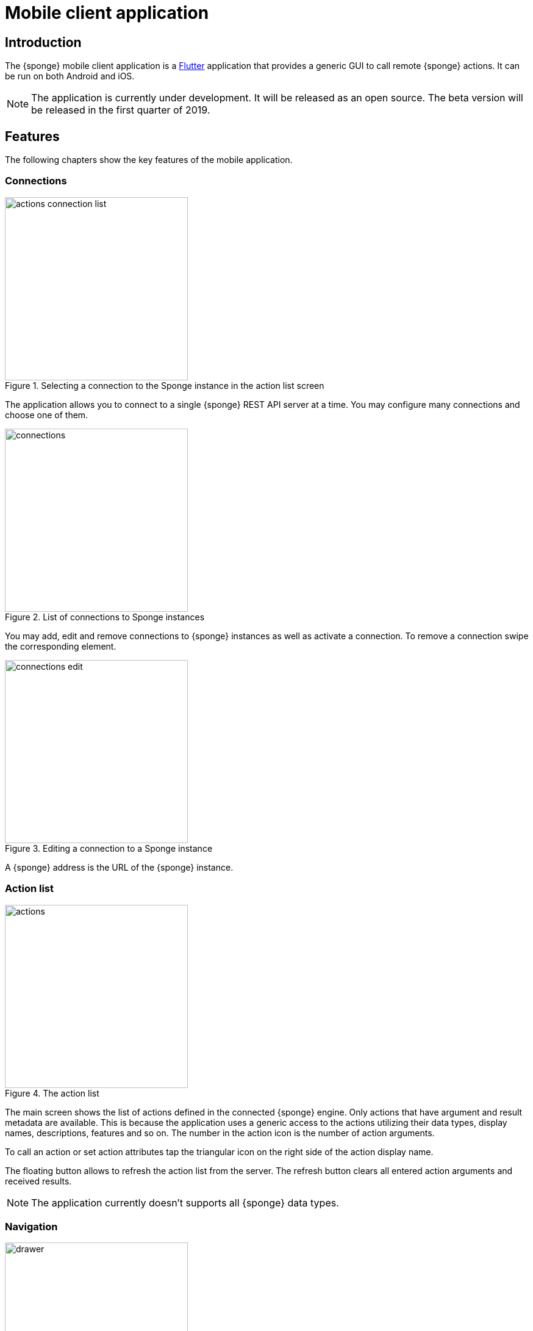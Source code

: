 = Mobile client application
:page-permalink: /mobile/

== Introduction
The {sponge} mobile client application is a https://flutter.io[Flutter] application that provides a generic GUI to call remote {sponge} actions. It can be run on both Android and iOS.

NOTE: The application is currently under development. It will be released as an open source. The beta version will be released in the first quarter of 2019.

== Features
The following chapters show the key features of the mobile application.

=== Connections

image::screens/mobile/actions_connection_list.jpg[title="Selecting a connection to the Sponge instance in the action list screen",width=300,pdfwidth=35%,scaledwidth=35%]

The application allows you to connect to a single {sponge} REST API server at a time. You may configure many connections and choose one of them.

image::screens/mobile/connections.jpg[title="List of connections to Sponge instances",width=300,pdfwidth=35%,scaledwidth=35%]

You may add, edit and remove connections to {sponge} instances as well as activate a connection. To remove a connection swipe the corresponding element.

image::screens/mobile/connections_edit.jpg[title="Editing a connection to a Sponge instance",width=300,pdfwidth=35%,scaledwidth=35%]

A {sponge} address is the URL of the {sponge} instance.

=== Action list

image::screens/mobile/actions.jpg[title="The action list",width=300,pdfwidth=35%,scaledwidth=35%]

The main screen shows the list of actions defined in the connected {sponge} engine. Only actions that have argument and result metadata are available. This is because the application uses a generic access to the actions utilizing their data types, display names, descriptions, features and so on. The number in the action icon is the number of action arguments.

To call an action or set action attributes tap the triangular icon on the right side of the action display name.

The floating button allows to refresh the action list from the server. The refresh button clears all entered action arguments and received results.

NOTE: The application currently doesn't supports all {sponge} data types.

=== Navigation

image::screens/mobile/drawer.jpg[title="The navigation drawer",width=300,pdfwidth=35%,scaledwidth=35%]

The navigation drawer allows switching between the available main views.

=== Action call

image::screens/mobile/action_call_manage_lcd.jpg[title="The action call that manages the Raspberry Pi LCD display",width=300,pdfwidth=35%,scaledwidth=35%]

Actions may have read only, provided arguments only to show a data from the server (see the `Current LCD text` attribute). The `REFRESH` button retrieves the current values of read only, provided arguments from the server.

.The definition of the action that manages the Raspberry Pi LCD display
[source,python]
----
class ManageLcd(Action):
    def onConfigure(self):
        self.displayName = "Manage the LCD text and color"
        self.description = "Provides management of the LCD properties (display text and color). A null value doesn't change an LCD property."
        self.argsMeta = [
            ArgMeta("currentText", StringType().maxLength(256).nullable(True).features({"maxLines":2}))
                .displayName("Current LCD text").description("The currently displayed LCD text.").provided(ArgProvided().value().readOnly()),
            ArgMeta("text", StringType().maxLength(256).nullable(True).features({"maxLines":2}))
                .displayName("Text to display").description("The text that will be displayed in the LCD.").provided(ArgProvided().value()),
            ArgMeta("color", StringType().maxLength(6).nullable(True).features({"characteristic":"color"}))
                .displayName("LCD color").description("The LCD color.").provided(ArgProvided().value().overwrite()),
            ArgMeta("clearText", BooleanType().nullable(True).defaultValue(False))
                .displayName("Clear text").description("The text the LCD will be cleared.")
        ]
        self.resultMeta = ResultMeta(VoidType())
    def onCall(self, currentText, text, color, clearText = None):
        sponge.call("SetLcd", [text, color, clearText])
    def onProvideArgs(self, names, current, provided):
        grovePiDevice = sponge.getVariable("grovePiDevice")
        if "currentText" in names:
            provided["currentText"] = ArgValue().value(grovePiDevice.getLcdText())
        if "text" in names:
            provided["text"] = ArgValue().value(grovePiDevice.getLcdText())
        if "color" in names:
            provided["color"] = ArgValue().value(grovePiDevice.getLcdColor())
----

image::screens/mobile/action_call_manage_sensors.jpg[title="The action call that manages the Grove Pi sensors and actuators",width=300,pdfwidth=35%,scaledwidth=35%]

The action call screen allows editing the action arguments.

.The definition of the action that manages the Grove Pi sensors and actuators
[source,python]
----
class ManageSensorActuatorValues(Action):
    def onConfigure(self):
        self.displayName = "Manage the sensor and actuator values"
        self.description = "Provides management of the sensor and actuator values."
        self.argsMeta = [
            ArgMeta("temperatureSensor", NumberType().nullable()).displayName(u"Temperature sensor (°C)").provided(ArgProvided().value().readOnly()),
            ArgMeta("humiditySensor", NumberType().nullable()).displayName(u"Humidity sensor (%)").provided(ArgProvided().value().readOnly()),
            ArgMeta("lightSensor", NumberType().nullable()).displayName(u"Light sensor").provided(ArgProvided().value().readOnly()),
            ArgMeta("rotarySensor", NumberType().nullable()).displayName(u"Rotary sensor").provided(ArgProvided().value().readOnly()),
            ArgMeta("soundSensor", NumberType().nullable()).displayName(u"Sound sensor").provided(ArgProvided().value().readOnly()),
            ArgMeta("redLed", BooleanType()).displayName("Red LED").provided(ArgProvided().value().overwrite()),
            ArgMeta("blueLed", IntegerType().minValue(0).maxValue(255)).displayName("Blue LED").provided(ArgProvided().value().overwrite()),
            ArgMeta("buzzer", BooleanType()).displayName("Buzzer").provided(ArgProvided().value().overwrite())
        ]
        self.resultMeta = ResultMeta(VoidType())
    def onCall(self, temperatureSensor, humiditySensor, lightSensor, rotarySensor, soundSensor, redLed, blueLed, buzzer):
        grovePiDevice = sponge.getVariable("grovePiDevice")
        grovePiDevice.setRedLed(redLed)
        grovePiDevice.setBlueLed(blueLed)
        grovePiDevice.setBuzzer(buzzer)
    def onProvideArgs(self, names, current, provided):
        values = sponge.call("GetSensorActuatorValues", [names])
        for name, value in values.iteritems():
            provided[name] = ArgValue().value(value)

class GetSensorActuatorValues(Action):
    def onCall(self, names):
        values = {}
        grovePiDevice = sponge.getVariable("grovePiDevice")
        if "temperatureSensor" or "humiditySensor" in names:
            th = grovePiDevice.getTemperatureHumiditySensor()
            if "temperatureSensor" in names:
                values["temperatureSensor"] = th.temperature if th else None
            if "humiditySensor" in names:
                values["humiditySensor"] = th.humidity if th else None
        if "lightSensor" in names:
            values["lightSensor"] = grovePiDevice.getLightSensor()
        if "rotarySensor" in names:
            values["rotarySensor"] = grovePiDevice.getRotarySensor().factor
        if "soundSensor" in names:
            values["soundSensor"] = grovePiDevice.getSoundSensor()
        if "redLed" in names:
            values["redLed"] = grovePiDevice.getRedLed()
        if "blueLed" in names:
            values["blueLed"] = grovePiDevice.getBlueLed()
        if "buzzer" in names:
            values["buzzer"] = grovePiDevice.getBuzzer()
        return values
----

image::screens/mobile/action_call_send_sms.jpg[title="The action call that sends an SMS from the Raspberry Pi",width=300,pdfwidth=35%,scaledwidth=35%]

Actions arguments may be edited in multiline text fields.

.The definition of the action that sends an SMS from the Raspberry Pi
[source,python]
----
class SendSms(Action):
    def onConfigure(self):
        self.displayName = "Send an SMS"
        self.description = "Sends a new SMS."
        self.argsMeta = [
            ArgMeta("recipient", StringType().format("phone"))
                .displayName("Recipient").description("The SMS recipient."),
            ArgMeta("message", StringType().maxLength(160).features({"maxLines":5}))
                .displayName("Message").description("The SMS message.")
        ]
        self.resultMeta = ResultMeta(VoidType())
    def onCall(self, recipient, message):
        gsm.sendSms(recipient, message)
----

image::screens/mobile/action_call_color.jpg[title="The action call argument editor for a color type",width=300,pdfwidth=35%,scaledwidth=35%]

The color picker widget allows a user to choose a color as an argument value.

.The definition of the action that takes a color argument
[source,python]
----
class ChooseColor(Action):
    def onConfigure(self):
        self.displayName = "Choose a color"
        self.description = "Shows a color argument."
        self.argsMeta = [
            ArgMeta("color", StringType().maxLength(6).nullable(True).features({"characteristic":"color"}))
                .displayName("Color").description("The color.")
        ]
        self.resultMeta = ResultMeta(StringType())
    def onCall(self, color):
        return "The chosen color is " + color
----

image::screens/mobile/action_call_digit_drawing.jpg[title="The action call argument editor for a digit drawing",width=300,pdfwidth=35%,scaledwidth=35%]

The drawing panel allows a user to paint an image that will be set as an argument value in an action call.

.The definition of the action that recognizes a handwritten digit
[source,python]
----
class DigitsPredict(Action):
    def onConfigure(self):
        self.displayName = "Recognize a digit"
        self.description = "Recognizes a handwritten digit"
        self.argsMeta = [
            ArgMeta("image", BinaryType().mimeType("image/png")
                   .features({"characteristic":"drawing", "width":28, "height":28, "background":"000000", "color":"FFFFFF", "strokeWidth":1.5}))\
                   .displayName("Image of a digit")
        ]
        self.resultMeta = ResultMeta(IntegerType()).displayName("Recognized digit")
    def onCall(self, image):
        predictions = py4j.facade.predict(image)
        prediction = max(predictions, key=predictions.get)
        probability = predictions[prediction]

        # Handle the optional predictionThreshold Sponge variable.
        predictionThreshold = sponge.getVariable("predictionThreshold", None)
        if predictionThreshold and probability < float(predictionThreshold):
            self.logger.debug("The prediction {} probability {} is lower than the threshold {}.", prediction, probability, predictionThreshold)
            return None
        else:
            self.logger.debug("Prediction: {}, probability: {}", prediction, probability)
            return int(prediction)
----

image::screens/mobile/action_call_digit.jpg[title="The action call for an attribute of type drawing",width=300,pdfwidth=35%,scaledwidth=35%]

The action call screen shows all action arguments.

image::screens/mobile/action_call_digit_result.jpg[title="The action call result for a digit recognition",width=300,pdfwidth=35%,scaledwidth=35%]

If the action has been called, the result is shown below the action display name. If the result can't be fully shown in the action list, you may tap the result to see the details.

image::screens/mobile/action_call_doodle_drawing.jpg[title="The action call argument editor for a doodle drawing",width=300,pdfwidth=35%,scaledwidth=35%]

Drawing panels can be configured in a corresponding action definition, where a color, a background color etc. could be specified.

.The definition of the action that requires drawing a doodle
[source,python]
----
class DrawAndUploadDoodle(Action):
    def onConfigure(self):
        self.displayName = "Draw and upload a doodle"
        self.description = "Shows a canvas to draw a doodle and uploads it to the server"
        self.argsMeta = [
            ArgMeta("image", BinaryType().mimeType("image/png")
                   .features({"characteristic":"drawing", "width":300, "height":250, "background":"FFFFFF", "color":"000000", "strokeWidth":5}))\
                   .displayName("Doodle")
        ]
        self.resultMeta = ResultMeta(StringType()).displayName("Status")
    def onCall(self, image):
        fileName = str(System.currentTimeMillis()) + ".png"
        SpongeUtils.writeByteArrayToFile(image, sponge.getProperty("doodlesDir") + "/" + fileName)
        return "Uploaded as " + fileName
----

image::screens/mobile/action_call_doodle.jpg[title="The action call for a doodle drawing as an argument",width=300,pdfwidth=35%,scaledwidth=35%]

The action call screen shows all action arguments, for example a drawing.

image::screens/mobile/action_call_arg_depends.jpg[title="The action call that shows argument dependencies",width=300,pdfwidth=35%,scaledwidth=35%]

Action arguments may depend on each other. Argument dependencies are supported in the action call panel and allow creating simple, interactive forms where some arguments are provided by the server, some entered by the user, some read only and some depend on the values of others. The important thing is that all that configuration is defined in an action in a knowledge base placed on the server side, not in the mobile application.

.The definition of the action that provides arguments with dependencies
[source,python]
----
class DependingArgumentsAction(Action):
    def onConfigure(self):
        self.displayName = "Action with depending arguments"
        self.argsMeta = [
            ArgMeta("continent", StringType()).displayName("Continent").provided(ArgProvided().valueSet()),
            ArgMeta("country", StringType()).displayName("Country").provided(ArgProvided().valueSet().depends("continent")),
            ArgMeta("city", StringType()).displayName("City").provided(ArgProvided().valueSet().depends("country")),
            ArgMeta("river", StringType()).displayName("River").provided(ArgProvided().valueSet().depends("continent")),
            ArgMeta("weather", StringType()).displayName("Weather").provided(ArgProvided().valueSet()),
        ]
        self.resultMeta = ResultMeta(StringType()).displayName("Sentences")
    def onCall(self, continent, country, city, river, weather):
        return "There is a city {} in {} in {}. The river {} flows in {}. It's {}.".format(city, country, continent, river, continent, weather.lower())
    def onProvideArgs(self, names, current, provided):
        if "continent" in names:
            provided["continent"] = ArgValue().valueSet(["Africa", "Asia", "Europe"])
        if "country" in names:
            continent = current["continent"]
            if continent == "Africa":
                countries = ["Nigeria", "Ethiopia", "Egypt"]
            elif continent == "Asia":
                countries = ["China", "India", "Indonesia"]
            elif continent == "Europe":
                countries = ["Russia", "Germany", "Turkey"]
            else:
                countries = []
            provided["country"] = ArgValue().valueSet(countries)
        if "city" in names:
            country = current["country"]
            if country == "Nigeria":
                cities = ["Lagos", "Kano", "Ibadan"]
            elif country == "Ethiopia":
                cities = ["Addis Ababa", "Gondar", "Mek'ele"]
            elif country == "Egypt":
                cities = ["Cairo", "Alexandria", "Giza"]
            elif country == "China":
                cities = ["Guangzhou", "Shanghai", "Chongqing"]
            elif country == "India":
                cities = ["Mumbai", "Delhi", "Bangalore"]
            elif country == "Indonesia":
                cities = ["Jakarta", "Surabaya", "Medan"]
            elif country == "Russia":
                cities = ["Moscow", "Saint Petersburg", "Novosibirsk"]
            elif country == "Germany":
                cities = ["Berlin", "Hamburg", "Munich"]
            elif country == "Turkey":
                cities = ["Istanbul", "Ankara", "Izmir"]
            else:
                cities = []
            provided["city"] = ArgValue().valueSet(cities)
        if "river" in names:
            continent = current["continent"]
            if continent == "Africa":
                rivers = ["Nile", "Chambeshi", "Niger"]
            elif continent == "Asia":
                rivers = ["Yangtze", "Yellow River", "Mekong"]
            elif continent == "Europe":
                rivers = ["Volga", "Danube", "Dnepr"]
            else:
                rivers = []
            provided["river"] = ArgValue().valueSet(rivers)
        if "weather" in names:
            provided["weather"] = ArgValue().valueSet(["Sunny", "Cloudy", "Raining", "Snowing"])
----

image::screens/mobile/action_call_arg_depends_value_set.jpg[title="The action call that shows argument dependencies and value sets",width=300,pdfwidth=35%,scaledwidth=35%]

Allowed argument values can be defined in an action and provided from the server every time the action call screen is shown or an argument dependency value changes.

=== Action result

image::screens/mobile/actions_binary_result.jpg[title="The action binary result",width=300,pdfwidth=35%,scaledwidth=35%]

Actions may return contents that can be viewed for example as a HTML or a PDF file using the mobile OS viewers.

.The definitions of the actions that return a HTML and a PDF file respectively
[source,python]
----
class HtmlFileOutput(Action):
    def onConfigure(self):
        self.displayName = "HTML file output"
        self.description = "Returns the HTML file."
        self.argsMeta = []
        self.resultMeta = ResultMeta(BinaryType().mimeType("text/html")).displayName("HTML file")
    def onCall(self):
        return String("""
<!DOCTYPE html PUBLIC "-//W3C//DTD HTML 4.01//EN">
<html>
    <head>
      <title>HTML page</title>
    </head>
    <body>
        <!-- Main content -->
        <h1>Header</h1>
        <p>Some text
    </body>
</html>
""").getBytes("UTF-8")

class PdfFileOutput(Action):
    def onConfigure(self):
        self.displayName = "PDF file output"
        self.description = "Returns the PDF file."
        self.argsMeta = []
        self.resultMeta = ResultMeta(BinaryType().mimeType("application/pdf")).displayName("PDF file")
    def onCall(self):
        return sponge.process(ProcessConfiguration.builder("curl", "https://www.w3.org/WAI/ER/tests/xhtml/testfiles/resources/pdf/dummy.pdf")
                              .outputAsBinary()).run().outputBinary
----

image::screens/mobile/actions_console_result.jpg[title="The action console formatted result",width=300,pdfwidth=35%,scaledwidth=35%]

Actions may return a console output, for example the result of running the `df -h` command on the server.

.The definition of the action that returns an OS command output
[source,python]
----
class OsGetDiskSpaceInfo(Action):
    def onConfigure(self):
        self.displayName = "Get disk space info"
        self.description = "Returns the disk space info."
        self.argsMeta = []
        self.resultMeta = ResultMeta(StringType().format("console")).displayName("Disk space info")
    def onCall(self):
        return sponge.process(ProcessConfiguration.builder("df", "-h").outputAsString()).run().outputString
----

image::screens/mobile/actions_markdown_result.jpg[title="The action Markdown formatted result",width=300,pdfwidth=35%,scaledwidth=35%]

Actions may return a https://en.wikipedia.org/wiki/Markdown[Markdown] formatted text.

=== User experience

image::screens/mobile/dark_theme.jpg[title="The application dart theme",width=300,pdfwidth=35%,scaledwidth=35%]

The application may be switched to the dark theme in the settings.

=== Included demos
The access to actions in the mobile application is generic. However the application may include demos that use a customized UI.

==== Handwritten digit recognition

image::screens/mobile/drawer_digits.jpg[title="The navigation drawer if connected to a Sponge instance that supports a digit recognition",width=300,pdfwidth=35%,scaledwidth=35%]

If the current connection points to a {sponge} instance that has the required action that performs a handwritten digit recognition, this demo is enabled in the navigation drawer.

image::screens/mobile/digits_info.jpg[title="The digit recognition demo - the information dialog",width=300,pdfwidth=35%,scaledwidth=35%]

image::screens/mobile/digits_drawing.jpg[title="The digit recognition demo - drawing a digit",width=300,pdfwidth=35%,scaledwidth=35%]

The digit recognition demo screen allows drawing a digit that will be recognized by the {sponge} action. After each stroke the remote action call is made and the result is shown in the circle.
